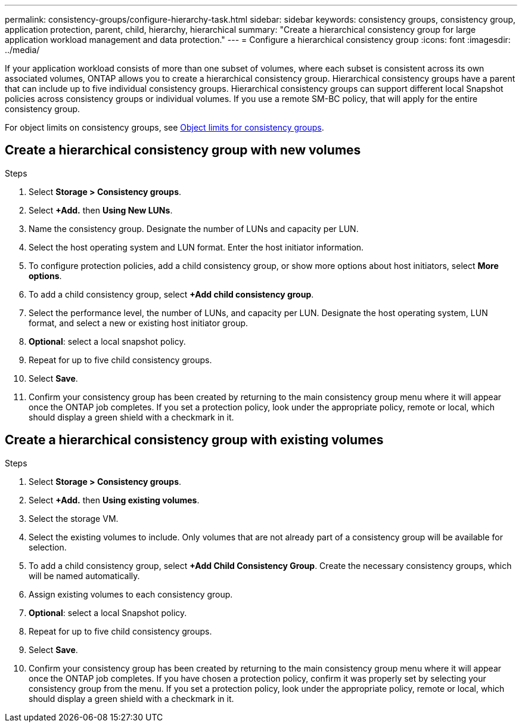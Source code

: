 ---
permalink: consistency-groups/configure-hierarchy-task.html
sidebar: sidebar
keywords: consistency groups, consistency group, application protection, parent, child, hierarchy, hierarchical
summary: "Create a hierarchical consistency group for large application workload management and data protection."
---
= Configure a hierarchical consistency group
:icons: font
:imagesdir: ../media/

[.lead]
If your application workload consists of more than one subset of volumes, where each subset is consistent across its own associated volumes, ONTAP allows you to create a hierarchical consistency group. Hierarchical consistency groups have a parent that can include up to five individual consistency groups. Hierarchical consistency groups can support different local Snapshot policies across consistency groups or individual volumes. If you use a remote SM-BC policy, that will apply for the entire consistency group. 

For object limits on consistency groups, see xref:index.adoc#consistency-group-object-limits[Object limits for consistency groups].

== Create a hierarchical consistency group with new volumes

.Steps
. Select *Storage > Consistency groups*.
. Select *+Add.* then *Using New LUNs*.
. Name the consistency group. Designate the number of LUNs and capacity per LUN.
. Select the host operating system and LUN format. Enter the host initiator information.
. To configure protection policies, add a child consistency group, or show more options about host initiators, select *More options*.
. To add a child consistency group, select *+Add child consistency group*.
. Select the performance level, the number of LUNs, and capacity per LUN. Designate the host operating system, LUN format, and select a new or existing host initiator group.
. *Optional*: select a local snapshot policy.
. Repeat for up to five child consistency groups.
. Select *Save*.
. Confirm your consistency group has been created by returning to the main consistency group menu where it will appear once the ONTAP job completes. If you set a protection policy, look under the appropriate policy, remote or local, which should display a green shield with a checkmark in it.

== Create a hierarchical consistency group with existing volumes
.Steps
. Select *Storage > Consistency groups*.
. Select *+Add.* then *Using existing volumes*.
. Select the storage VM.
. Select the existing volumes to include. Only volumes that are not already part of a consistency group will be available for selection.
. To add a child consistency group, select *+Add Child Consistency Group*. Create the necessary consistency groups, which will be named automatically.
. Assign existing volumes to each consistency group.
. *Optional*: select a local Snapshot policy. 
. Repeat for up to five child consistency groups.
. Select *Save*.
. Confirm your consistency group has been created by returning to the main consistency group menu where it will appear once the ONTAP job completes. If you have chosen a protection policy, confirm it was properly set by selecting your consistency group from the menu. If you set a protection policy, look under the appropriate policy, remote or local, which should display a green shield with a checkmark in it.

//29 october 2021, BURT 1401394, IE-364